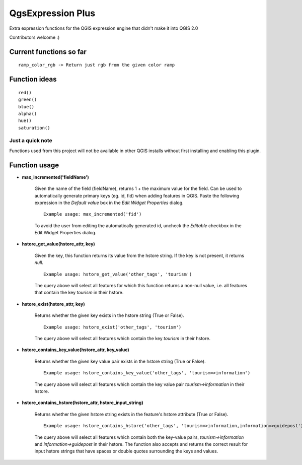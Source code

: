 QgsExpression Plus
==================

Extra expression functions for the QGIS expression engine that didn't make it into QGIS 2.0

Contributors welcome :)

Current functions so far
---------------------

::

	ramp_color_rgb -> Return just rgb from the given color ramp

Function ideas
---------------------

:: 

	 red()
	 green()
	 blue()
	 alpha()
	 hue()
	 saturation()

Just a quick note
+++++++++++++++++

Functions used from this project will not be available in other QGIS installs without
first installing and enabling this plugin.

Function usage
---------------------

- **max_incremented('fieldName')**

	Given the name of the field (fieldName), returns 1 + the maximum value for the field. Can be used to automatically generate primary keys (eg. id, fid) when adding features in QGIS. Paste the following expression in the *Default value* box in the *Edit Widget Properties* dialog. 

	::	

		Example usage: max_incremented('fid')

	To avoid the user from editing the automatically generated id, uncheck the `Editable` checkbox in the Edit Widget Properties dialog.
	
- **hstore_get_value(hstore_attr, key)**

    Given the key, this function returns its value from the hstore string.
    If the key is not present, it returns *null*.
    
    ::
    
    	Example usage: hstore_get_value('other_tags', 'tourism')

    The query above will select all features for which this function returns a non-null value, i.e. all features that contain the key `tourism` in their hstore.


- **hstore_exist(hstore_attr, key)**

    Returns whether the given key exists in the hstore string (True or False).
    
    ::
    
    	Example usage: hstore_exist('other_tags', 'tourism')

    The query above will select all features which contain the key `tourism` in their hstore.


- **hstore_contains_key_value(hstore_attr, key_value)**

    Returns whether the given key value pair exists in the hstore string (True or False).
    
    ::
    
    	Example usage: hstore_contains_key_value('other_tags', 'tourism=>information')

    The query above will select all features which contain the key value pair `tourism=>information` in their hstore.


- **hstore_contains_hstore(hstore_attr, hstore_input_string)**

    Returns whether the given hstore string exists in the feature's hstore attribute (True or False).
    
    ::
    
    	Example usage: hstore_contains_hstore('other_tags', 'tourism=>information,information=>guidepost')

    The query above will select all features which contain both the key-value pairs, `tourism=>information` and `information=>guidepost` in their hstore. The function also accepts and returns the correct result for input hstore strings that have spaces or double quotes surrounding the keys and values.
